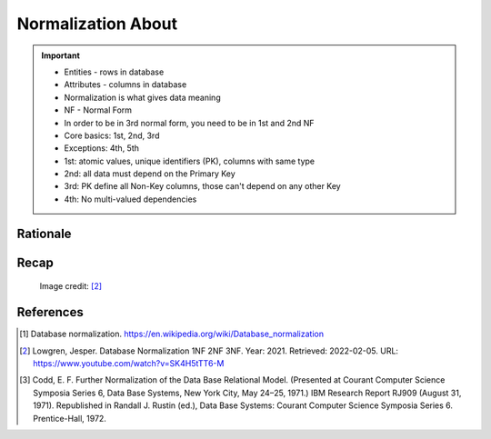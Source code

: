 Normalization About
===================

.. important::

    * Entities - rows in database
    * Attributes - columns in database
    * Normalization is what gives data meaning
    * NF - Normal Form
    * In order to be in 3rd normal form, you need to be in 1st and 2nd NF
    * Core basics: 1st, 2nd, 3rd
    * Exceptions: 4th, 5th
    * 1st: atomic values, unique identifiers (PK), columns with same type
    * 2nd: all data must depend on the Primary Key
    * 3rd: PK define all Non-Key columns, those can't depend on any other Key
    * 4th: No multi-valued dependencies


Rationale
---------
.. glossary::

    normalization
        Database normalization is the process of structuring a database,
        usually a relational database, in accordance with a series of
        so-called normal forms in order to reduce data redundancy and
        improve data integrity. Normalization entails organizing the columns
        (attributes) and tables (relations) of a database to ensure that
        their dependencies are properly enforced by database integrity
        constraints. It is accomplished by applying some formal rules either
        by a process of synthesis (creating a new database design) or
        decomposition (improving an existing database design). A relational
        database relation is often described as 'normalized' if it meets
        third normal form. [#WikipediaDatabaseNormalization]_ [#Codd1972]_

    NF
        Normal Form

    Entity
    Entities
        Rows in database

    Attributes
        Columns in database

    Table
        Database Table


Recap
-----
.. figure:: img/normalform-1st,2nd,3rd.png

    Image credit: [#Lowgren2021]_

References
----------
.. [#WikipediaDatabaseNormalization] Database normalization. https://en.wikipedia.org/wiki/Database_normalization

.. [#Lowgren2021]
   Lowgren, Jesper.
   Database Normalization 1NF 2NF 3NF.
   Year: 2021.
   Retrieved: 2022-02-05.
   URL: https://www.youtube.com/watch?v=SK4H5tTT6-M

.. [#Codd1972] Codd, E. F. Further Normalization of the Data Base Relational Model. (Presented at Courant Computer Science Symposia Series 6, Data Base Systems, New York City, May 24–25, 1971.) IBM Research Report RJ909 (August 31, 1971). Republished in Randall J. Rustin (ed.), Data Base Systems: Courant Computer Science Symposia Series 6. Prentice-Hall, 1972.
